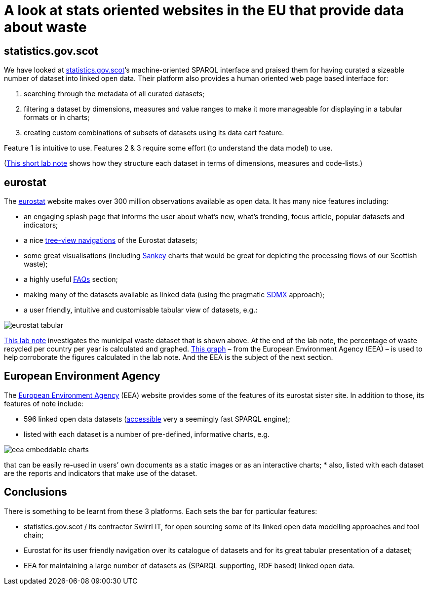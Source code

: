 = A look at stats oriented websites in the EU that provide data about waste

== statistics.gov.scot

We have looked at https://statistics.gov.scot/[statistics.gov.scot]‘s machine-oriented SPARQL interface
and praised them for having curated a sizeable number of dataset into linked open data.
Their platform also provides a human oriented web page based interface for:

1. searching through the metadata of all curated datasets;
1. filtering a dataset by dimensions, measures and value ranges to make it more manageable for displaying in a tabular formats or in charts;
1. creating custom combinations of subsets of datasets using its data cart feature.

Feature 1 is intuitive to use.
Features 2 & 3 require some effort (to understand the data model) to use.

(https://nbviewer.jupyter.org/github/data-commons-scotland/dcs-shorts/blob/master/stats-gov-scot-waste-data-investigation/size-and-shape.ipynb[This short lab note]
shows how they structure each dataset in terms of dimensions,
measures and code-lists.)



== eurostat

The https://ec.europa.eu/eurostat/[eurostat] website makes over 300 million observations
available as open data. It has many nice features including:

* an engaging splash page that informs the user about what’s new,
what’s trending, focus article, popular datasets and indicators;
* a nice https://ec.europa.eu/eurostat/data/database[tree-view navigations]
of the Eurostat datasets;
* some great visualisations (including
https://ec.europa.eu/eurostat/cache/sankey/energy/sankey.html?geos=EU27_2020&year=2018&unit=KTOE&fuels=TOTAL&highlight=_&nodeDisagg=0101000000000&flowDisagg=false&translateX=0&translateY=0&scale=1&language=EN[Sankey]
charts that would be great for
depicting the processing flows of our Scottish waste);
* a highly useful https://ec.europa.eu/eurostat/help/faq[FAQs] section;
* making many of the datasets available as linked data (using the pragmatic
https://ec.europa.eu/eurostat/web/sdmx-infospace/sdmx-explained/what-and-why/sdmx-is-a-business-choice[SDMX]
approach);
* a user friendly, intuitive and customisable tabular view of datasets, e.g.:

image::eurostat-tabular.png[align="center"]



https://nbviewer.jupyter.org/github/data-commons-scotland/dcs-shorts/blob/master/eu-waste-data-investigation/eurostat-waste-data.ipynb[This lab note]
investigates the municipal waste dataset that is shown above.
At the end of the lab note, the percentage of waste recycled per country per year
is calculated and graphed.
https://www.eea.europa.eu/data-and-maps/daviz/municipal-waste-recycled-and-composted-3#tab-chart_3[This graph]
– from the European Environment Agency (EEA) – is used to help corroborate the figures calculated in the lab note. And the EEA is the subject of the next section.



== European Environment Agency

The https://www.eea.europa.eu/[European Environment Agency] (EEA)
website provides some of the features of its eurostat sister site.
In addition to those, its features of note include:

* 596 linked open data datasets (http://semantic.eea.europa.eu/sparql[accessible]
very a seemingly fast SPARQL engine);
* listed with each dataset is a number of pre-defined, informative charts, e.g.

image::eea-embeddable-charts.png[align="center"]
that can be easily re-used in users’ own documents as a static images or as an
interactive charts;
* also, listed with each dataset are the reports and indicators that make use of the dataset.


== Conclusions

There is something to be learnt from these 3 platforms.
Each sets the bar for particular features:

* statistics.gov.scot / its contractor Swirrl IT,
for open sourcing some of its linked open data modelling approaches and tool chain;
* Eurostat for its user friendly navigation over its catalogue of datasets
and for its great tabular presentation of a dataset;
* EEA for maintaining a large number of datasets as (SPARQL supporting, RDF based)
linked open data.